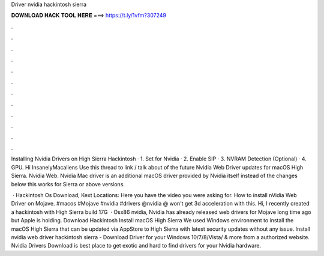 Driver nvidia hackintosh sierra



𝐃𝐎𝐖𝐍𝐋𝐎𝐀𝐃 𝐇𝐀𝐂𝐊 𝐓𝐎𝐎𝐋 𝐇𝐄𝐑𝐄 ===> https://t.ly/1vfm?307249



.



.



.



.



.



.



.



.



.



.



.



.

Installing Nvidia Drivers on High Sierra Hackintosh · 1. Set  for Nvidia · 2. Enable SIP · 3. NVRAM Detection (Optional) · 4. GPU. Hi InsanelyMacaliens Use this thread to link / talk about of the future Nvidia Web Driver updates for macOS High Sierra. Nvidia Web. Nvidia Mac driver is an additional macOS driver provided by Nvidia itself instead of the changes below this works for Sierra or above versions.

 · Hackintosh Os Download; Kext Locations: Here you have the video you were asking for. How to install nVidia Web Driver on Mojave. #macos #Mojave #nvidia #drivers @nvidia @ won't get 3d acceleration with this. Hi, I recently created a hackintosh with High Sierra build 17G  · Osx86 nvidia, Nvidia has already released web drivers for Mojave long time ago but Apple is holding. Download Hackintosh Install macOS High Sierra We used Windows environment to install the macOS High Sierra that can be updated via AppStore to High Sierra with latest security updates without any issue. Install nvidia web driver hackintosh sierra - Download Driver for your Windows 10/7/8/Vista/ & more from a authorized website. Nvidia Drivers Download  is best place to get exotic and hard to find drivers for your Nvidia hardware.
